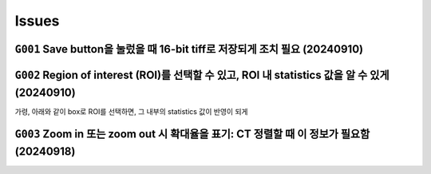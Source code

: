 Issues
======
``G001`` Save button을 눌렀을 때 16-bit tiff로 저장되게 조치 필요 (20240910)
--------------------------------------------------------------
    .. image:: images/0010_save_button.png
        :align: center


``G002`` Region of interest (ROI)를 선택할 수 있고, ROI 내 statistics 값을 알 수 있게 (20240910)
----------------------------------------------------------------------------------
가령, 아래와 같이 box로 ROI를 선택하면, 그 내부의 statistics 값이 반영이 되게
    .. image:: images/0020_ROI_selection.png
        :align: center


``G003`` Zoom in 또는 zoom out 시 확대율을 표기: CT 정렬할 때 이 정보가 필요함 (20240918)
----------------------------------------------------------------------------


